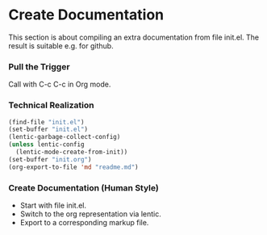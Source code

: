 * Create Documentation

This section is about compiling an extra documentation from file init.el.
The result is suitable e.g. for github.

*** Pull the Trigger

#+CALL: extract-init-documentation() :results silent

Call with C-c C-c in Org mode.

*** Technical Realization

#+NAME:  extract-init-documentation
#+BEGIN_SRC emacs-lisp
(find-file "init.el")
(set-buffer "init.el")
(lentic-garbage-collect-config)
(unless lentic-config
  (lentic-mode-create-from-init))
(set-buffer "init.org")
(org-export-to-file 'md "readme.md")
#+END_SRC

*** Create Documentation (Human Style)

- Start with file init.el.
- Switch to the org representation via lentic.
- Export to a corresponding markup file.
